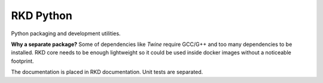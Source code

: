 RKD Python
==========

Python packaging and development utilities.

**Why a separate package?** Some of dependencies like *Twine* require GCC/G++ and too many dependencies to be installed. 
RKD core needs to be enough lightweight so it could be used inside docker images without a noticeable footprint.


The documentation is placed in RKD documentation.
Unit tests are separated.
